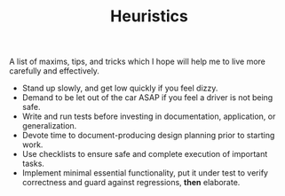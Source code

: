 #+TITLE: Heuristics

A list of maxims, tips, and tricks which I hope will help me to live more
carefully and effectively.

- Stand up slowly, and get low quickly if you feel dizzy.
- Demand to be let out of the car ASAP if you feel a driver is not being safe.
- Write and run tests before investing in documentation, application, or
  generalization.
- Devote time to document-producing design planning prior to starting work.
- Use checklists to ensure safe and complete execution of important tasks.
- Implement minimal essential functionality, put it under test to verify
  correctness and guard against regressions, *then* elaborate.
